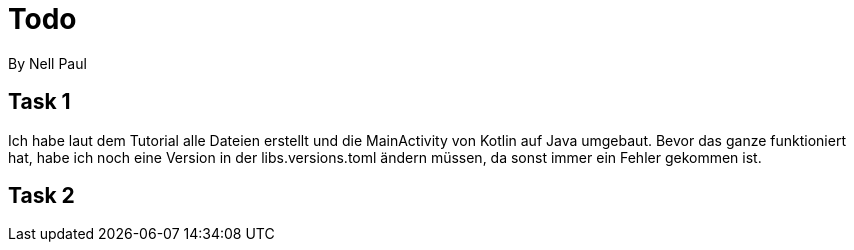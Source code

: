 = Todo
By Nell Paul

== Task 1
Ich habe laut dem Tutorial alle Dateien erstellt und die MainActivity von Kotlin auf Java umgebaut.
Bevor das ganze funktioniert hat, habe ich noch eine Version in der libs.versions.toml ändern müssen, da sonst immer ein Fehler gekommen ist.

== Task 2
